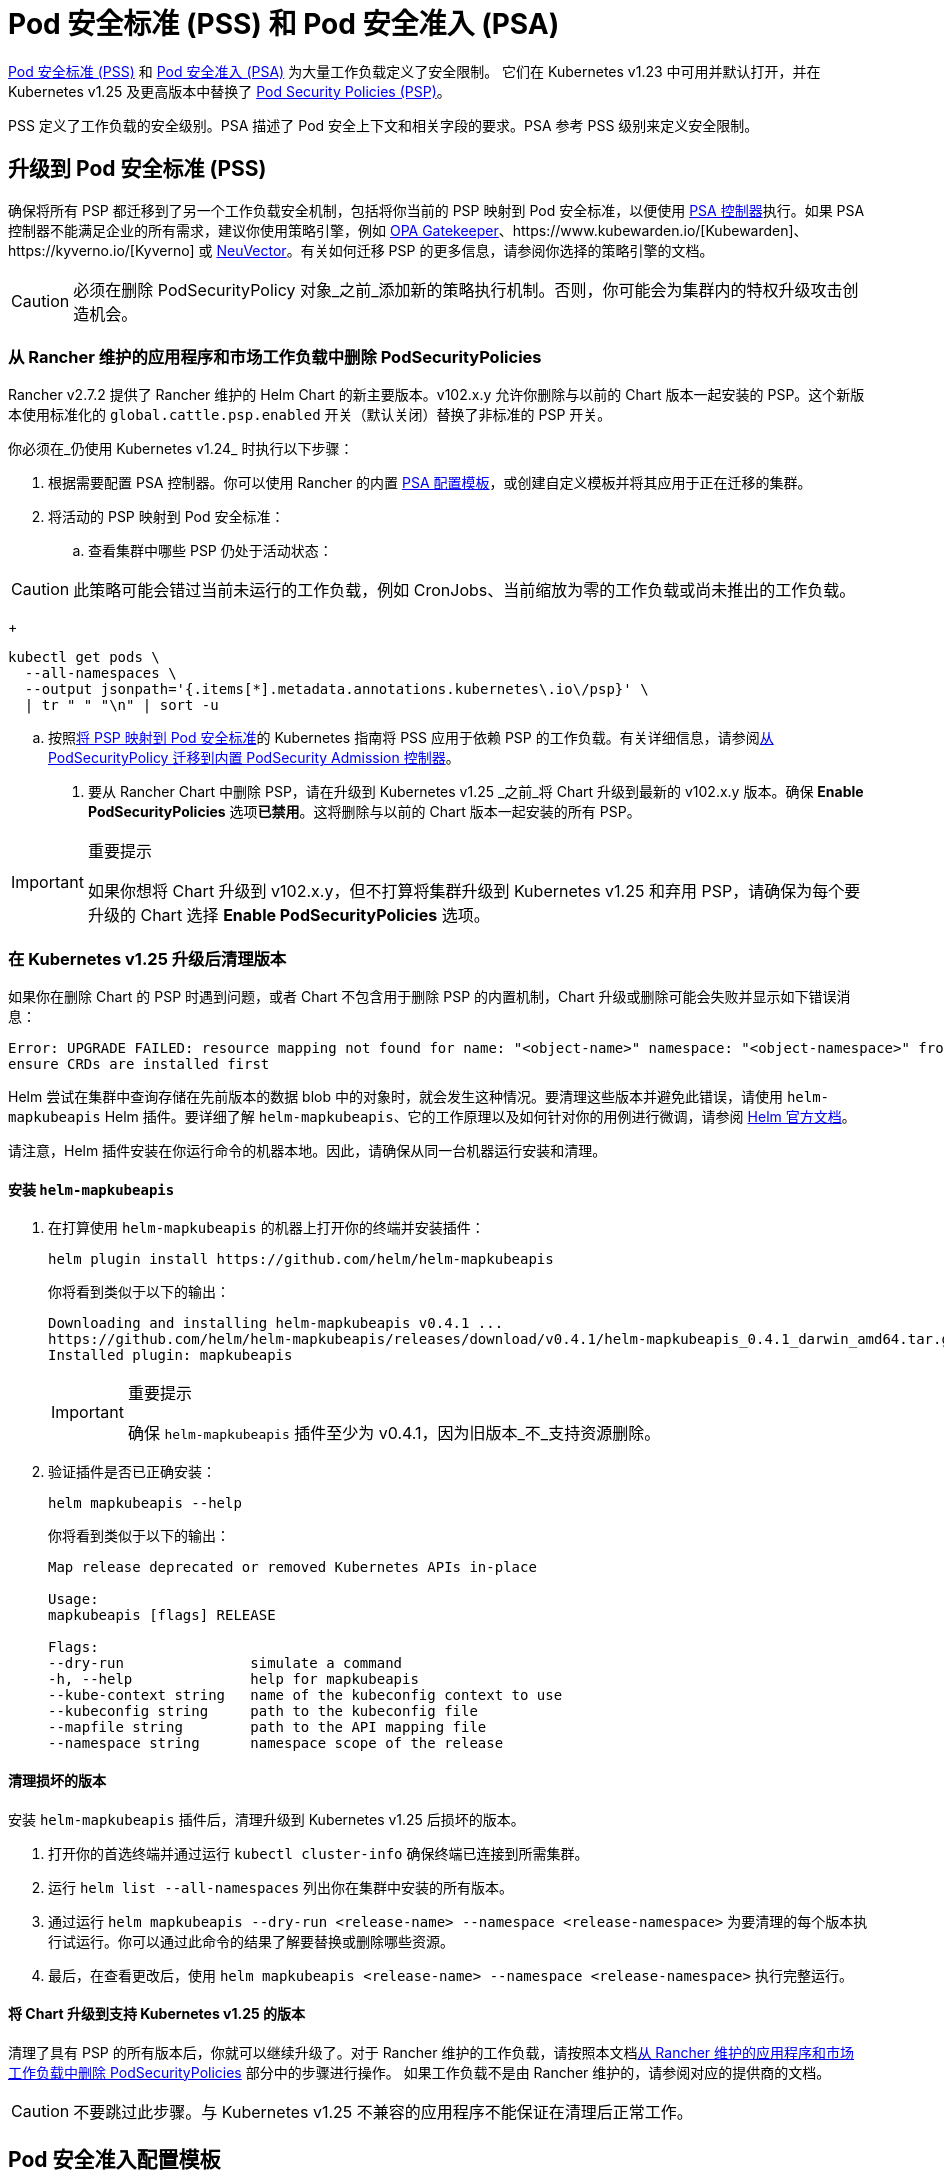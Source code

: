 = Pod 安全标准 (PSS) 和 Pod 安全准入 (PSA)

https://kubernetes.io/docs/concepts/security/pod-security-standards/[Pod 安全标准 (PSS)] 和 https://kubernetes.io/docs/concepts/security/pod-security-admission/[Pod 安全准入 (PSA)] 为大量工作负载定义了安全限制。
它们在 Kubernetes v1.23 中可用并默认打开，并在 Kubernetes v1.25 及更高版本中替换了 https://kubernetes.io/docs/concepts/security/pod-security-policy/[Pod Security Policies (PSP)]。

PSS 定义了工作负载的安全级别。PSA 描述了 Pod 安全上下文和相关字段的要求。PSA 参考 PSS 级别来定义安全限制。

== 升级到 Pod 安全标准 (PSS)

确保将所有 PSP 都迁移到了另一个工作负载安全机制，包括将你当前的 PSP 映射到 Pod 安全标准，以便使用 https://kubernetes.io/docs/concepts/security/pod-security-admission/[PSA 控制器]执行。如果 PSA 控制器不能满足企业的所有需求，建议你使用策略引擎，例如 https://github.com/open-policy-agent/gatekeeper[OPA Gatekeeper]、https://www.kubewarden.io/[Kubewarden]、https://kyverno.io/[Kyverno] 或 https://neuvector.com/[NeuVector]。有关如何迁移 PSP 的更多信息，请参阅你选择的策略引擎的文档。

[CAUTION]
====
必须在删除 PodSecurityPolicy 对象_之前_添加新的策略执行机制。否则，你可能会为集群内的特权升级攻击创造机会。
====


=== 从 Rancher 维护的应用程序和市场工作负载中删除 PodSecurityPolicies

Rancher v2.7.2 提供了 Rancher 维护的 Helm Chart 的新主要版本。v102.x.y 允许你删除与以前的 Chart 版本一起安装的 PSP。这个新版本使用标准化的 `global.cattle.psp.enabled` 开关（默认关闭）替换了非标准的 PSP 开关。

你必须在_仍使用 Kubernetes v1.24_ 时执行以下步骤：

. 根据需要配置 PSA 控制器。你可以使用 Rancher 的内置 <<_pod_安全准入配置模板,PSA 配置模板>>，或创建自定义模板并将其应用于正在迁移的集群。
. 将活动的 PSP 映射到 Pod 安全标准：
 .. 查看集群中哪些 PSP 仍处于活动状态：

[CAUTION]
====
此策略可能会错过当前未运行的工作负载，例如 CronJobs、当前缩放为零的工作负载或尚未推出的工作负载。
====

+
[,shell]
----
kubectl get pods \
  --all-namespaces \
  --output jsonpath='{.items[*].metadata.annotations.kubernetes\.io\/psp}' \
  | tr " " "\n" | sort -u
----

 .. 按照link:https://kubernetes.io/docs/reference/access-authn-authz/psp-to-pod-security-standards/[将 PSP 映射到 Pod 安全标准]的 Kubernetes 指南将 PSS 应用于依赖 PSP 的工作负载。有关详细信息，请参阅link:https://kubernetes.io/docs/tasks/configure-pod-container/migrate-from-psp/[从 PodSecurityPolicy 迁移到内置 PodSecurity Admission 控制器]。
. 要从 Rancher Chart 中删除 PSP，请在升级到 Kubernetes v1.25 _之前_将 Chart 升级到最新的 v102.x.y 版本。确保 *Enable PodSecurityPolicies* 选项**已禁用**。这将删除与以前的 Chart 版本一起安装的所有 PSP。

[IMPORTANT]
.重要提示
====
如果你想将 Chart 升级到 v102.x.y，但不打算将集群升级到 Kubernetes v1.25 和弃用 PSP，请确保为每个要升级的 Chart 选择 *Enable PodSecurityPolicies* 选项。
====


=== 在 Kubernetes v1.25 升级后清理版本

如果你在删除 Chart 的 PSP 时遇到问题，或者 Chart 不包含用于删除 PSP 的内置机制，Chart 升级或删除可能会失败并显示如下错误消息：

[,console]
----
Error: UPGRADE FAILED: resource mapping not found for name: "<object-name>" namespace: "<object-namespace>" from "": no matches for kind "PodSecurityPolicy" in version "policy/v1beta1"
ensure CRDs are installed first
----

Helm 尝试在集群中查询存储在先前版本的数据 blob 中的对象时，就会发生这种情况。要清理这些版本并避免此错误，请使用 `helm-mapkubeapis` Helm 插件。要详细了解 `helm-mapkubeapis`、它的工作原理以及如何针对你的用例进行微调，请参阅 https://github.com/helm/helm-mapkubeapis#readme[Helm 官方文档]。

请注意，Helm 插件安装在你运行命令的机器本地。因此，请确保从同一台机器运行安装和清理。

==== 安装 `helm-mapkubeapis`

. 在打算使用 `helm-mapkubeapis` 的机器上打开你的终端并安装插件：
+
[,shell]
----
helm plugin install https://github.com/helm/helm-mapkubeapis
----
+
你将看到类似于以下的输出：
+
[,console]
----
Downloading and installing helm-mapkubeapis v0.4.1 ...
https://github.com/helm/helm-mapkubeapis/releases/download/v0.4.1/helm-mapkubeapis_0.4.1_darwin_amd64.tar.gz
Installed plugin: mapkubeapis
----
+

[IMPORTANT]
.重要提示
====
确保 `helm-mapkubeapis` 插件至少为 v0.4.1，因为旧版本_不_支持资源删除。
====


. 验证插件是否已正确安装：
+
[,shell]
----
helm mapkubeapis --help
----
+
你将看到类似于以下的输出：
+
[,console]
----
Map release deprecated or removed Kubernetes APIs in-place

Usage:
mapkubeapis [flags] RELEASE

Flags:
--dry-run               simulate a command
-h, --help              help for mapkubeapis
--kube-context string   name of the kubeconfig context to use
--kubeconfig string     path to the kubeconfig file
--mapfile string        path to the API mapping file
--namespace string      namespace scope of the release
----

==== 清理损坏的版本

安装 `helm-mapkubeapis` 插件后，清理升级到 Kubernetes v1.25 后损坏的版本。

. 打开你的首选终端并通过运行 `kubectl cluster-info` 确保终端已连接到所需集群。
. 运行 `helm list --all-namespaces` 列出你在集群中安装的所有版本。
. 通过运行 `helm mapkubeapis --dry-run <release-name> --namespace <release-namespace>` 为要清理的每个版本执行试运行。你可以通过此命令的结果了解要替换或删除哪些资源。
. 最后，在查看更改后，使用 `helm mapkubeapis <release-name> --namespace <release-namespace>` 执行完整运行。

==== 将 Chart 升级到支持 Kubernetes v1.25 的版本

清理了具有 PSP 的所有版本后，你就可以继续升级了。对于 Rancher 维护的工作负载，请按照本文档<<_从_rancher_维护的应用程序和市场工作负载中删除_podsecuritypolicies,从 Rancher 维护的应用程序和市场工作负载中删除 PodSecurityPolicies>> 部分中的步骤进行操作。
如果工作负载不是由 Rancher 维护的，请参阅对应的提供商的文档。

[CAUTION]
====
不要跳过此步骤。与 Kubernetes v1.25 不兼容的应用程序不能保证在清理后正常工作。
====


== Pod 安全准入配置模板

Rancher 提供了 PSA 配置模板。它们是可以应用到集群的预定义安全配置。Rancher 管理员（或具有权限的人员）可以xref:security/psact.adoc[创建、管理和编辑] PSA 模板。

=== 受 PSA 限制的集群上的 Rancher

Rancher system 命名空间也受到 PSA 模板描述的限制性安全策略的影响。你需要在分配模板后豁免 Rancher 的 system 命名空间，否则集群将无法正常运行。有关详细信息，请参阅 link:psact.adoc#豁免必须的-rancher-命名空间[Pod 安全准入 (PSA) 配置模板]。

有关运行 Rancher 所需的所有豁免的完整文件，请参阅此xref:security/sample-psact.adoc[准入配置示例]。

